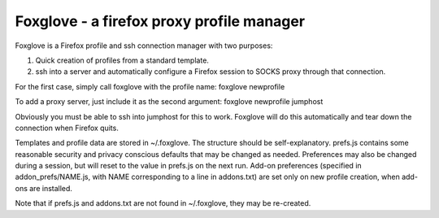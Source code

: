 Foxglove - a firefox proxy profile manager
==========================================

Foxglove is a Firefox profile and ssh connection manager with two purposes:

1. Quick creation of profiles from a standard template.

2. ssh into a server and automatically configure a Firefox session to SOCKS
   proxy through that connection.

For the first case, simply call foxglove with the profile name: foxglove
newprofile

To add a proxy server, just include it as the second argument: foxglove newprofile jumphost

Obviously you must be able to ssh into jumphost for this to work. Foxglove will
do this automatically and tear down the connection when Firefox quits.

Templates and profile data are stored in ~/.foxglove. The structure should be
self-explanatory. prefs.js contains some reasonable security and privacy
conscious defaults that may be changed as needed. Preferences may also be
changed during a session, but will reset to the value in prefs.js on the next
run.  Add-on preferences (specified in addon_prefs/NAME.js, with NAME
corresponding to a line in addons.txt) are set only on new profile creation,
when add-ons are installed.

Note that if prefs.js and addons.txt are not found in ~/.foxglove, they may be
re-created.
